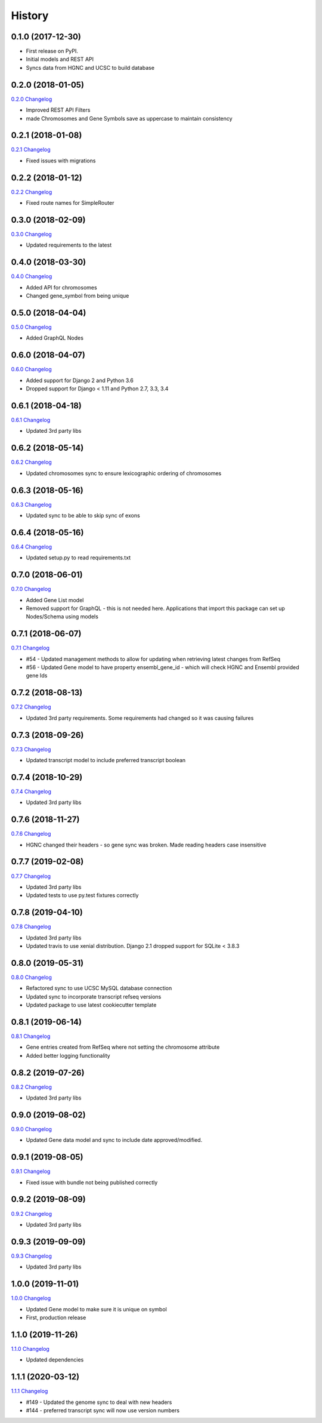 .. :changelog:

History
-------

0.1.0 (2017-12-30)
++++++++++++++++++

* First release on PyPI.
* Initial models and REST API
* Syncs data from HGNC and UCSC to build database

0.2.0 (2018-01-05)
++++++++++++++++++

`0.2.0 Changelog <https://github.com/chopdgd/django-genome/compare/v0.1.0...v0.2.0>`_

* Improved REST API Filters
* made Chromosomes and Gene Symbols save as uppercase to maintain consistency


0.2.1 (2018-01-08)
++++++++++++++++++

`0.2.1 Changelog <https://github.com/chopdgd/django-genome/compare/v0.2.0...v0.2.1>`_

* Fixed issues with migrations

0.2.2 (2018-01-12)
++++++++++++++++++

`0.2.2 Changelog <https://github.com/chopdgd/django-genome/compare/v0.2.1...v0.2.2>`_

* Fixed route names for SimpleRouter

0.3.0 (2018-02-09)
++++++++++++++++++

`0.3.0 Changelog <https://github.com/chopdgd/django-genome/compare/v0.2.2...v0.3.0>`_

* Updated requirements to the latest


0.4.0 (2018-03-30)
++++++++++++++++++

`0.4.0 Changelog <https://github.com/chopdgd/django-genome/compare/v0.3.0...v0.4.0>`_

* Added API for chromosomes
* Changed gene_symbol from being unique

0.5.0 (2018-04-04)
++++++++++++++++++

`0.5.0 Changelog <https://github.com/chopdgd/django-genome/compare/v0.4.0...v0.5.0>`_

* Added GraphQL Nodes

0.6.0 (2018-04-07)
++++++++++++++++++

`0.6.0 Changelog <https://github.com/chopdgd/django-genome/compare/v0.5.0...v0.6.0>`_

* Added support for Django 2 and Python 3.6
* Dropped support for Django < 1.11 and Python 2.7, 3.3, 3.4

0.6.1 (2018-04-18)
++++++++++++++++++

`0.6.1 Changelog <https://github.com/chopdgd/django-genome/compare/v0.6.0...v0.6.1>`_

* Updated 3rd party libs

0.6.2 (2018-05-14)
++++++++++++++++++

`0.6.2 Changelog <https://github.com/chopdgd/django-genome/compare/v0.6.1...v0.6.2>`_

* Updated chromosomes sync to ensure lexicographic ordering of chromosomes

0.6.3 (2018-05-16)
++++++++++++++++++

`0.6.3  Changelog <https://github.com/chopdgd/django-genome/compare/v0.6.2...v0.6.3>`_

* Updated sync to be able to skip sync of exons

0.6.4 (2018-05-16)
++++++++++++++++++

`0.6.4 Changelog <https://github.com/chopdgd/django-genome/compare/v0.6.3...v0.6.4>`_

* Updated setup.py to read requirements.txt

0.7.0 (2018-06-01)
++++++++++++++++++

`0.7.0 Changelog <https://github.com/chopdgd/django-genome/compare/v0.6.4...v0.7.0>`_

* Added Gene List model
* Removed support for GraphQL - this is not needed here.  Applications that import this package can set up Nodes/Schema using models

0.7.1 (2018-06-07)
++++++++++++++++++

`0.7.1 Changelog <https://github.com/chopdgd/django-genome/compare/v0.7.0...v0.7.1>`_

* #54 - Updated management methods to allow for updating when retrieving latest changes from RefSeq
* #56 - Updated Gene model to have property ensembl_gene_id - which will check HGNC and Ensembl provided gene Ids

0.7.2 (2018-08-13)
++++++++++++++++++

`0.7.2 Changelog <https://github.com/chopdgd/django-genome/compare/v0.7.1...v0.7.2>`_

* Updated 3rd party requirements. Some requirements had changed so it was causing failures

0.7.3 (2018-09-26)
++++++++++++++++++

`0.7.3 Changelog <https://github.com/chopdgd/django-genome/compare/v0.7.2...v0.7.3>`_

* Updated transcript model to include preferred transcript boolean

0.7.4 (2018-10-29)
++++++++++++++++++

`0.7.4 Changelog <https://github.com/chopdgd/django-genome/compare/v0.7.3...v0.7.4>`_

* Updated 3rd party libs

0.7.6 (2018-11-27)
++++++++++++++++++

`0.7.6 Changelog <https://github.com/chopdgd/django-genome/compare/v0.7.5...v0.7.6>`_

* HGNC changed their headers - so gene sync was broken.  Made reading headers case insensitive

0.7.7 (2019-02-08)
++++++++++++++++++

`0.7.7 Changelog <https://github.com/chopdgd/django-genome/compare/v0.7.6...v0.7.7>`_

* Updated 3rd party libs
* Updated tests to use py.test fixtures correctly

0.7.8 (2019-04-10)
++++++++++++++++++

`0.7.8 Changelog <https://github.com/chopdgd/django-genome/compare/v0.7.7...v0.7.8>`_

* Updated 3rd party libs
* Updated travis to use xenial distribution. Django 2.1 dropped support for SQLite < 3.8.3

0.8.0 (2019-05-31)
++++++++++++++++++

`0.8.0 Changelog <https://github.com/chopdgd/django-genome/compare/v0.7.8...v0.8.0>`_

* Refactored sync to use UCSC MySQL database connection
* Updated sync to incorporate transcript refseq versions
* Updated package to use latest cookiecutter template

0.8.1 (2019-06-14)
++++++++++++++++++

`0.8.1 Changelog <https://github.com/chopdgd/django-genome/compare/v0.8.0...v0.8.1>`_

* Gene entries created from RefSeq where not setting the chromosome attribute
* Added better logging functionality

0.8.2 (2019-07-26)
++++++++++++++++++

`0.8.2 Changelog <https://github.com/chopdgd/django-genome/compare/v0.8.1...v0.8.2>`_

* Updated 3rd party libs

0.9.0 (2019-08-02)
++++++++++++++++++

`0.9.0 Changelog <https://github.com/chopdgd/django-genome/compare/v0.8.2...v0.9.0>`_

* Updated Gene data model and sync to include date approved/modified.

0.9.1 (2019-08-05)
++++++++++++++++++

`0.9.1 Changelog <https://github.com/chopdgd/django-genome/compare/v0.9.0...v0.9.1>`_

* Fixed issue with bundle not being published correctly

0.9.2 (2019-08-09)
++++++++++++++++++

`0.9.2 Changelog <https://github.com/chopdgd/django-genome/compare/v0.9.1...v0.9.2>`_

* Updated 3rd party libs

0.9.3 (2019-09-09)
++++++++++++++++++

`0.9.3 Changelog <https://github.com/chopdgd/django-genome/compare/v0.9.2...v0.9.3>`_

* Updated 3rd party libs

1.0.0 (2019-11-01)
++++++++++++++++++

`1.0.0 Changelog <https://github.com/chopdgd/django-genome/compare/v0.9.3...v1.0.0>`_

* Updated Gene model to make sure it is unique on symbol
* First, production release

1.1.0 (2019-11-26)
++++++++++++++++++

`1.1.0 Changelog <https://github.com/chopdgd/django-genome/compare/v1.0.0...v1.1.0>`_

* Updated dependencies

1.1.1 (2020-03-12)
++++++++++++++++++

`1.1.1 Changelog <https://github.com/chopdgd/django-genome/compare/v1.1.0...v1.1.1>`_

* #149 - Updated the genome sync to deal with new headers
* #144 - preferred transcript sync will now use version numbers
